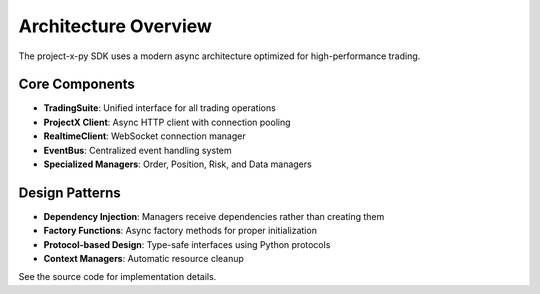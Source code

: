 Architecture Overview
=====================

The project-x-py SDK uses a modern async architecture optimized for high-performance trading.

Core Components
---------------

- **TradingSuite**: Unified interface for all trading operations
- **ProjectX Client**: Async HTTP client with connection pooling
- **RealtimeClient**: WebSocket connection manager
- **EventBus**: Centralized event handling system
- **Specialized Managers**: Order, Position, Risk, and Data managers

Design Patterns
---------------

- **Dependency Injection**: Managers receive dependencies rather than creating them
- **Factory Functions**: Async factory methods for proper initialization
- **Protocol-based Design**: Type-safe interfaces using Python protocols
- **Context Managers**: Automatic resource cleanup

See the source code for implementation details.